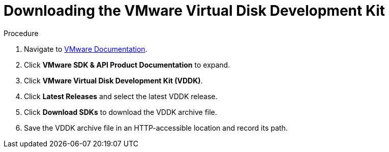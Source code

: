 // Module included in the following assemblies:
//
// assembly_Preparing_1_1_the_environment_for_migration.doc
[id="Downloading_vddk_for_{context}"]
= Downloading the VMware Virtual Disk Development Kit

.Procedure

. Navigate to link:https://www.vmware.com/support/pubs/[VMware Documentation].
. Click *VMware SDK & API Product Documentation* to expand.
. Click *VMware Virtual Disk Development Kit (VDDK)*.
. Click *Latest Releases* and select the latest VDDK release.
. Click *Download SDKs* to download the VDDK archive file.
. Save the VDDK archive file in an HTTP-accessible location and record its path.
